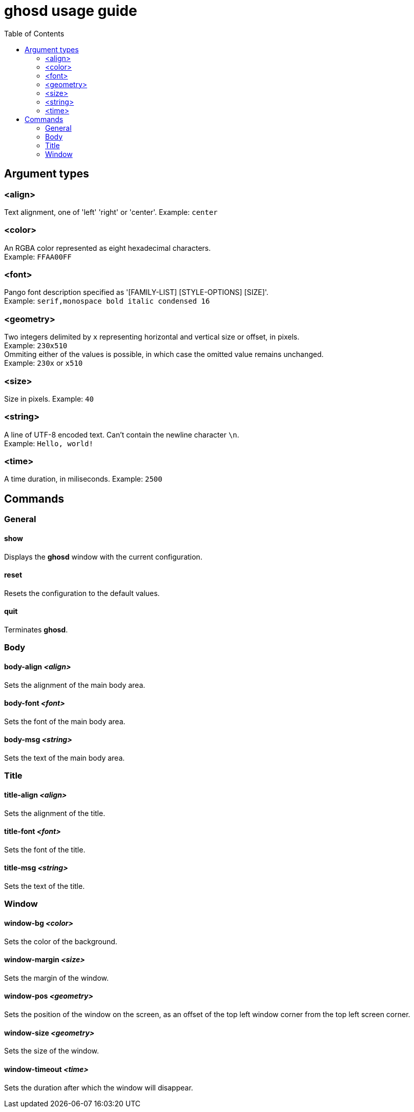 = ghosd usage guide
:toc:

== Argument types

=== <align>
Text alignment, one of 'left' 'right' or 'center'.
Example: `center`

=== <color>
An RGBA color represented as eight hexadecimal characters. +
Example: `FFAA00FF`

=== <font>
Pango font description specified as '[FAMILY-LIST] [STYLE-OPTIONS] [SIZE]'. +
Example: `serif,monospace bold italic condensed 16`

=== <geometry>
Two integers delimited by `x`
representing horizontal and vertical size or offset,
in pixels. +
Example: `230x510` +
Ommiting either of the values is possible,
in which case the omitted value remains unchanged. +
Example: `230x` or `x510`

=== <size>
Size in pixels.
Example: `40`

=== <string>
A line of UTF-8 encoded text. Can't contain the newline character `\n`. +
Example: `Hello, world!`

=== <time>
A time duration, in miliseconds.
Example: `2500`

== Commands

=== General

==== show
Displays the *ghosd* window with the current configuration.

==== reset
Resets the configuration to the default values.

==== quit
Terminates *ghosd*.

=== Body

==== body-align _<align>_
Sets the alignment of the main body area.

==== body-font _<font>_
Sets the font of the main body area.

==== body-msg _<string>_
Sets the text of the main body area.

=== Title

==== title-align _<align>_
Sets the alignment of the title.

==== title-font _<font>_
Sets the font of the title.

==== title-msg _<string>_
Sets the text of the title.

=== Window

==== window-bg _<color>_
Sets the color of the background.

==== window-margin _<size>_
Sets the margin of the window.

==== window-pos _<geometry>_
Sets the position of the window on the screen, as an offset of the top left window
corner from the top left screen corner.

==== window-size _<geometry>_
Sets the size of the window.

==== window-timeout _<time>_
Sets the duration after which the window will disappear.
